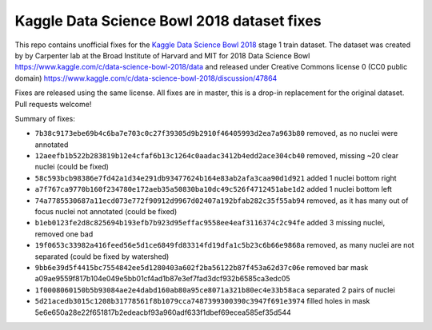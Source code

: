 Kaggle Data Science Bowl 2018 dataset fixes
===========================================

This repo contains unofficial fixes for the
`Kaggle Data Science Bowl 2018 <https://www.kaggle.com/c/data-science-bowl-2018>`_
stage 1 train dataset. The dataset was created by
by Carpenter lab at the Broad Institute of Harvard
and MIT for 2018 Data Science Bowl
https://www.kaggle.com/c/data-science-bowl-2018/data
and released under Creative Commons license 0 (CC0 public domain)
https://www.kaggle.com/c/data-science-bowl-2018/discussion/47864

Fixes are released using the same license.
All fixes are in master, this is a drop-in replacement for the original dataset.
Pull requests welcome!

Summary of fixes:

- ``7b38c9173ebe69b4c6ba7e703c0c27f39305d9b2910f46405993d2ea7a963b80``
  removed, as no nuclei were annotated
- ``12aeefb1b522b283819b12e4cfaf6b13c1264c0aadac3412b4edd2ace304cb40``
  removed, missing ~20 clear nuclei (could be fixed)
- ``58c593bcb98386e7fd42a1d34e291db93477624b164e83ab2afa3caa90d1d921``
  added 1 nuclei bottom right
- ``a7f767ca9770b160f234780e172aeb35a50830ba10dc49c526f4712451abe1d2``
  added 1 nuclei bottom left
- ``74a7785530687a11ecd073e772f90912d9967d02407a192bfab282c35f55ab94``
  removed, as it has many out of focus nuclei not annotated (could be fixed)
- ``b1eb0123fe2d8c825694b193efb7b923d95effac9558ee4eaf3116374c2c94fe``
  added 3 missing nuclei, removed one bad
- ``19f0653c33982a416feed56e5d1ce6849fd83314fd19dfa1c5b23c6b66e9868a``
  removed, as many nuclei are not separated (could be fixed by watershed)
- ``9bb6e39d5f4415bc7554842ee5d1280403a602f2ba56122b87f453a62d37c06e``
  removed bar mask a09ae9559f817b104e049e5bb01cf4ad1b87e3ef7fad3dcf932b6585ca3edc05
- ``1f0008060150b5b93084ae2e4dabd160ab80a95ce8071a321b80ec4e33b58aca``
  separated 2 pairs of nuclei
- ``5d21acedb3015c1208b31778561f8b1079cca7487399300390c3947f691e3974``
  filled holes in mask 5e6e650a28e22f651817b2edeacbf93a960adf633f1dbef69ecea585ef35d544
